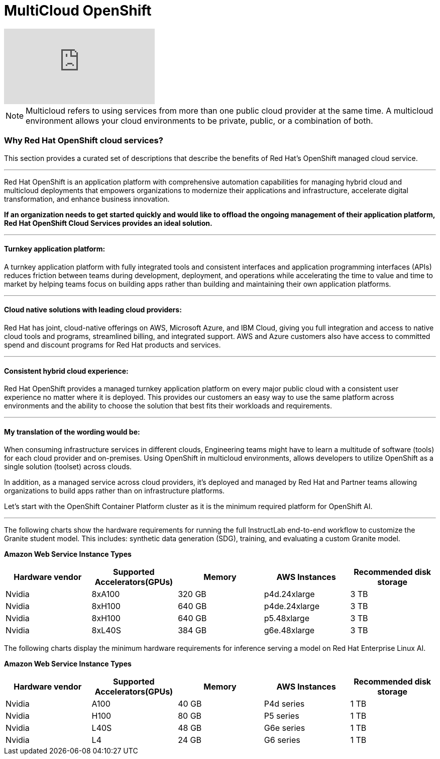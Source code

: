 = MultiCloud OpenShift

video::-HN9gxjX9LM[youtube]

[NOTE]
Multicloud refers to using services from more than one public cloud provider at the same time. A multicloud environment allows your cloud environments to be private, public, or a combination of both.


=== Why Red Hat OpenShift cloud services?

This section provides a curated set of descriptions that describe the benefits of Red Hat's OpenShift managed cloud service.

'''

Red Hat OpenShift is an application platform with comprehensive automation capabilities for managing hybrid cloud and multicloud deployments that empowers organizations to modernize their applications and infrastructure, accelerate digital transformation, and enhance business innovation.   

*If an organization needs to get started quickly and would like to offload the ongoing management of their application platform, Red Hat OpenShift Cloud Services provides an ideal solution.*


'''

==== Turnkey application platform: 

A turnkey application platform with fully integrated tools and consistent interfaces and application programming interfaces (APIs) reduces friction between teams during development, deployment, and operations while accelerating the time to value and time to market by helping teams focus on building apps rather than building and maintaining their own application platforms.

'''

==== Cloud native solutions with leading cloud providers:

Red Hat has joint, cloud-native offerings on AWS, Microsoft Azure, and IBM Cloud, giving you full integration and access to native cloud tools and programs, streamlined billing, and integrated support. AWS and Azure customers also have access to committed spend and discount programs for Red Hat products and services. 

'''

==== Consistent hybrid cloud experience:

Red Hat OpenShift provides a managed turnkey application platform on every major public cloud with a consistent user experience no matter where it is deployed. This provides our customers an easy way to use the same platform across environments and the ability to choose the solution that best fits their workloads and requirements.

'''

==== My translation of the wording would be:

When consuming infrastructure services in different clouds, Engineering teams might have to learn a multitude of software (tools) for each cloud provider and on-premises. Using OpenShift in multicloud environments, allows developers to utilize OpenShift as a single solution (toolset) across clouds.

In addition, as a managed service across cloud providers, it's deployed and managed by Red Hat and Partner teams allowing organizations to build apps rather than on infrastructure platforms. 

Let's start with the OpenShift Container Platform cluster as it is the minimum required platform for OpenShift AI.


'''

The following charts show the hardware requirements for running the full InstructLab end-to-end workflow to customize the Granite student model. This includes: synthetic data generation (SDG), training, and evaluating a custom Granite model.


*Amazon Web Service Instance Types*
|===
| Hardware vendor | Supported Accelerators(GPUs) | Memory | AWS Instances | Recommended disk storage
 
| Nvidia
| 8xA100
| 320 GB
| p4d.24xlarge
| 3 TB
 
| Nvidia
| 8xH100
| 640 GB
| p4de.24xlarge
| 3 TB

| Nvidia
| 8xH100
| 640 GB
| p5.48xlarge
| 3 TB

| Nvidia
| 8xL40S
| 384 GB
| g6e.48xlarge
| 3 TB

 
|===

The following charts display the minimum hardware requirements for inference serving a model on Red Hat Enterprise Linux AI.

*Amazon Web Service Instance Types*
|===
| Hardware vendor | Supported Accelerators(GPUs) | Memory | AWS Instances | Recommended disk storage
 
| Nvidia
| A100
| 40 GB
| P4d series
| 1 TB
 
| Nvidia
| H100
| 80 GB
| P5 series
| 1 TB

| Nvidia
| L40S
| 48 GB
| G6e series
| 1 TB

| Nvidia
| L4
| 24 GB
| G6 series
| 1 TB

 
|===
